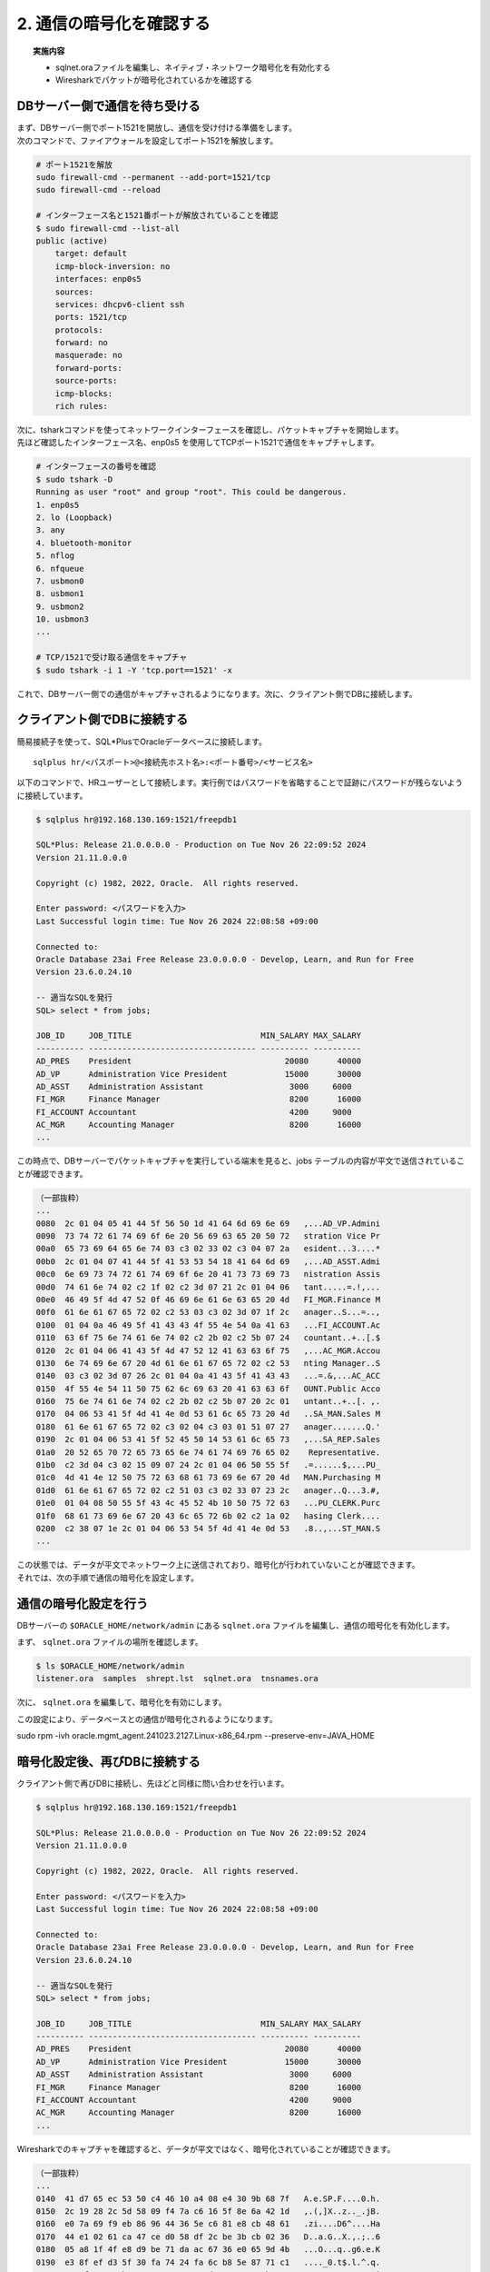 ###############################
2. 通信の暗号化を確認する
###############################


.. topic:: 実施内容

    + sqlnet.oraファイルを編集し、ネイティブ・ネットワーク暗号化を有効化する
    + Wiresharkでパケットが暗号化されているかを確認する


************************************
DBサーバー側で通信を待ち受ける
************************************

| まず、DBサーバー側でポート1521を開放し、通信を受け付ける準備をします。
| 次のコマンドで、ファイアウォールを設定してポート1521を解放します。

.. code-block:: bash

    # ポート1521を解放
    sudo firewall-cmd --permanent --add-port=1521/tcp
    sudo firewall-cmd --reload

    # インターフェース名と1521番ポートが解放されていることを確認
    $ sudo firewall-cmd --list-all
    public (active)
        target: default
        icmp-block-inversion: no
        interfaces: enp0s5
        sources:
        services: dhcpv6-client ssh
        ports: 1521/tcp
        protocols:
        forward: no
        masquerade: no
        forward-ports:
        source-ports:
        icmp-blocks:
        rich rules:

| 次に、tsharkコマンドを使ってネットワークインターフェースを確認し、パケットキャプチャを開始します。
| 先ほど確認したインターフェース名、enp0s5 を使用してTCPポート1521で通信をキャプチャします。

.. code-block:: bash

    # インターフェースの番号を確認
    $ sudo tshark -D
    Running as user "root" and group "root". This could be dangerous.
    1. enp0s5
    2. lo (Loopback)
    3. any
    4. bluetooth-monitor
    5. nflog
    6. nfqueue
    7. usbmon0
    8. usbmon1
    9. usbmon2
    10. usbmon3
    ...

    # TCP/1521で受け取る通信をキャプチャ
    $ sudo tshark -i 1 -Y 'tcp.port==1521' -x


これで、DBサーバー側での通信がキャプチャされるようになります。次に、クライアント側でDBに接続します。



************************************
クライアント側でDBに接続する
************************************

簡易接続子を使って、SQL*PlusでOracleデータベースに接続します。
::

    sqlplus hr/<パスポート>@<接続先ホスト名>:<ポート番号>/<サービス名>


以下のコマンドで、HRユーザーとして接続します。実行例ではパスワードを省略することで証跡にパスワードが残らないように接続しています。

.. code:: bash

    $ sqlplus hr@192.168.130.169:1521/freepdb1

    SQL*Plus: Release 21.0.0.0.0 - Production on Tue Nov 26 22:09:52 2024
    Version 21.11.0.0.0

    Copyright (c) 1982, 2022, Oracle.  All rights reserved.

    Enter password: <パスワードを入力>
    Last Successful login time: Tue Nov 26 2024 22:08:58 +09:00

    Connected to:
    Oracle Database 23ai Free Release 23.0.0.0.0 - Develop, Learn, and Run for Free
    Version 23.6.0.24.10

    -- 適当なSQLを発行
    SQL> select * from jobs;

    JOB_ID     JOB_TITLE                           MIN_SALARY MAX_SALARY
    ---------- ----------------------------------- ---------- ----------
    AD_PRES    President                                20080      40000
    AD_VP      Administration Vice President            15000      30000
    AD_ASST    Administration Assistant                  3000     6000
    FI_MGR     Finance Manager                           8200      16000
    FI_ACCOUNT Accountant                                4200     9000
    AC_MGR     Accounting Manager                        8200      16000
    ...


この時点で、DBサーバーでパケットキャプチャを実行している端末を見ると、jobs テーブルの内容が平文で送信されていることが確認できます。

.. code:: text

    （一部抜粋）
    ...
    0080  2c 01 04 05 41 44 5f 56 50 1d 41 64 6d 69 6e 69   ,...AD_VP.Admini
    0090  73 74 72 61 74 69 6f 6e 20 56 69 63 65 20 50 72   stration Vice Pr
    00a0  65 73 69 64 65 6e 74 03 c3 02 33 02 c3 04 07 2a   esident...3....*
    00b0  2c 01 04 07 41 44 5f 41 53 53 54 18 41 64 6d 69   ,...AD_ASST.Admi
    00c0  6e 69 73 74 72 61 74 69 6f 6e 20 41 73 73 69 73   nistration Assis
    00d0  74 61 6e 74 02 c2 1f 02 c2 3d 07 21 2c 01 04 06   tant.....=.!,...
    00e0  46 49 5f 4d 47 52 0f 46 69 6e 61 6e 63 65 20 4d   FI_MGR.Finance M
    00f0  61 6e 61 67 65 72 02 c2 53 03 c3 02 3d 07 1f 2c   anager..S...=..,
    0100  01 04 0a 46 49 5f 41 43 43 4f 55 4e 54 0a 41 63   ...FI_ACCOUNT.Ac
    0110  63 6f 75 6e 74 61 6e 74 02 c2 2b 02 c2 5b 07 24   countant..+..[.$
    0120  2c 01 04 06 41 43 5f 4d 47 52 12 41 63 63 6f 75   ,...AC_MGR.Accou
    0130  6e 74 69 6e 67 20 4d 61 6e 61 67 65 72 02 c2 53   nting Manager..S
    0140  03 c3 02 3d 07 26 2c 01 04 0a 41 43 5f 41 43 43   ...=.&,...AC_ACC
    0150  4f 55 4e 54 11 50 75 62 6c 69 63 20 41 63 63 6f   OUNT.Public Acco
    0160  75 6e 74 61 6e 74 02 c2 2b 02 c2 5b 07 20 2c 01   untant..+..[. ,.
    0170  04 06 53 41 5f 4d 41 4e 0d 53 61 6c 65 73 20 4d   ..SA_MAN.Sales M
    0180  61 6e 61 67 65 72 02 c3 02 04 c3 03 01 51 07 27   anager.......Q.'
    0190  2c 01 04 06 53 41 5f 52 45 50 14 53 61 6c 65 73   ,...SA_REP.Sales
    01a0  20 52 65 70 72 65 73 65 6e 74 61 74 69 76 65 02    Representative.
    01b0  c2 3d 04 c3 02 15 09 07 24 2c 01 04 06 50 55 5f   .=......$,...PU_
    01c0  4d 41 4e 12 50 75 72 63 68 61 73 69 6e 67 20 4d   MAN.Purchasing M
    01d0  61 6e 61 67 65 72 02 c2 51 03 c3 02 33 07 23 2c   anager..Q...3.#,
    01e0  01 04 08 50 55 5f 43 4c 45 52 4b 10 50 75 72 63   ...PU_CLERK.Purc
    01f0  68 61 73 69 6e 67 20 43 6c 65 72 6b 02 c2 1a 02   hasing Clerk....
    0200  c2 38 07 1e 2c 01 04 06 53 54 5f 4d 41 4e 0d 53   .8..,...ST_MAN.S
    ...


| この状態では、データが平文でネットワーク上に送信されており、暗号化が行われていないことが確認できます。
| それでは、次の手順で通信の暗号化を設定します。

************************************
通信の暗号化設定を行う
************************************

DBサーバーの ``$ORACLE_HOME/network/admin`` にある ``sqlnet.ora`` ファイルを編集し、通信の暗号化を有効化します。


まず、 ``sqlnet.ora`` ファイルの場所を確認します。


.. code:: bash

    $ ls $ORACLE_HOME/network/admin
    listener.ora  samples  shrept.lst  sqlnet.ora  tnsnames.ora

次に、 ``sqlnet.ora`` を編集して、暗号化を有効にします。

.. code-block:: bash
    :emphasize-lines: 5,6

    $ vi $ORACLE_HOME/network/admin/sqlnet.ora
    NAMES.DIRECTORY_PATH= (TNSNAMES, EZCONNECT)

    # 以下の2行を追加
    SQLNET.ENCRYPTION_SERVER = REQUIRED
    SQLNET.ENCRYPTION_TYPES_SERVER = (AES256, AES192, AES128)                                    

この設定により、データベースとの通信が暗号化されるようになります。

sudo rpm -ivh oracle.mgmt_agent.241023.2127.Linux-x86_64.rpm --preserve-env=JAVA_HOME

************************************
暗号化設定後、再びDBに接続する
************************************

クライアント側で再びDBに接続し、先ほどと同様に問い合わせを行います。

.. code:: bash

    $ sqlplus hr@192.168.130.169:1521/freepdb1

    SQL*Plus: Release 21.0.0.0.0 - Production on Tue Nov 26 22:09:52 2024
    Version 21.11.0.0.0

    Copyright (c) 1982, 2022, Oracle.  All rights reserved.

    Enter password: <パスワードを入力>
    Last Successful login time: Tue Nov 26 2024 22:08:58 +09:00

    Connected to:
    Oracle Database 23ai Free Release 23.0.0.0.0 - Develop, Learn, and Run for Free
    Version 23.6.0.24.10

    -- 適当なSQLを発行
    SQL> select * from jobs;

    JOB_ID     JOB_TITLE                           MIN_SALARY MAX_SALARY
    ---------- ----------------------------------- ---------- ----------
    AD_PRES    President                                20080      40000
    AD_VP      Administration Vice President            15000      30000
    AD_ASST    Administration Assistant                  3000     6000
    FI_MGR     Finance Manager                           8200      16000
    FI_ACCOUNT Accountant                                4200     9000
    AC_MGR     Accounting Manager                        8200      16000
    ...

Wiresharkでのキャプチャを確認すると、データが平文ではなく、暗号化されていることが確認できます。

.. code:: text

    （一部抜粋）
    ...
    0140  41 d7 65 ec 53 50 c4 46 10 a4 08 e4 30 9b 68 7f   A.e.SP.F....0.h.
    0150  2c 19 28 2c 5d 58 09 f4 7a c6 16 5f 8e 6a 42 1d   ,.(,]X..z.._.jB.
    0160  e0 7a 69 f9 eb 86 96 44 36 5e c6 81 e8 cb 48 61   .zi....D6^....Ha
    0170  44 e1 02 61 ca 47 ce d0 58 df 2c be 3b cb 02 36   D..a.G..X.,.;..6
    0180  05 a8 1f 4f e8 d9 be 71 da ac 67 36 e0 65 9d 4b   ...O...q..g6.e.K
    0190  e3 8f ef d3 5f 30 fa 74 24 fa 6c b8 5e 87 71 c1   ...._0.t$.l.^.q.
    01a0  67 af 2e e5 b3 e4 4a e8 c7 c6 dc 61 11 22 b4 69   g.....J....a.".i
    01b0  68 42 f3 e9 da 80 ad 5e d6 7b 75 f3 10 53 04 77   hB.....^.{u..S.w
    01c0  8c 62 68 2c e8 ab 9b 4e 6f 54 4b ec fa fb 5a ed   .bh,...NoTK...Z.
    01d0  61 63 97 27 74 a5 d5 1f ce 54 b8 56 d8 a3 c0 e1   ac.'t....T.V....
    01e0  a4 1e ca 5f 39 0c 1e ec 3e 23 57 a1 a4 a2 c6 2b   ..._9...>#W....+
    01f0  c1 27 04 07 4f 0e 10 ac 13 ff b0 ae 31 48 a8 26   .'..O.......1H.&
    0200  df 6e 68 dc fd 17 36 db 4d 07 ad 11 af e3 ff 80   .nh...6.M.......
    0210  d1 5e cf ab 61 f9 57 36 6f 98 52 d0 49 29 13 57   .^..a.W6o.R.I).W
    0220  8d 21 32 1d 40 cb d0 a2 96 70 db 13 ae 35 0d ec   .!2.@....p...5..
    ...

このように通信が確実に暗号化されていることが確認できます。  

以上で、ネイティブ・ネットワーク暗号化のデモは終了です。